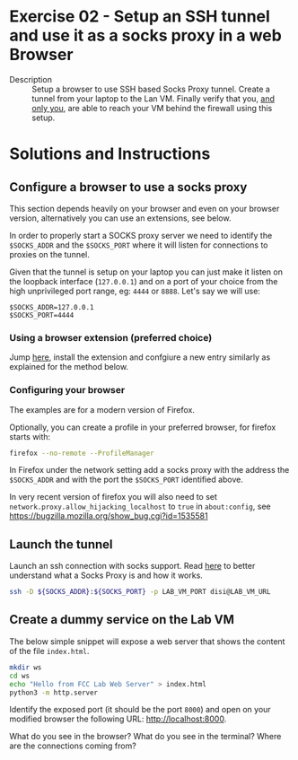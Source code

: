 * Exercise 02 - Setup an SSH tunnel and use it as a socks proxy in a web Browser
  - Description :: Setup a browser to use SSH based Socks Proxy tunnel. Create a tunnel from your laptop to the Lan VM. Finally verify that you, _and only you_, are able to reach your VM behind the firewall using this setup.


* Solutions and Instructions
** Configure a browser to use a socks proxy
This section depends heavily on your browser and even on your browser version, alternatively you can use an extensions, see below.

In order to properly start a SOCKS proxy server we need to identify the =$SOCKS_ADDR= and the =$SOCKS_PORT= where it will listen for connections to proxies on the tunnel.

Given that the tunnel is setup on your laptop you can just make it listen on the loopback interface (=127.0.0.1=) and on a port of your choice from the high unprivileged port range, eg: =4444= or =8888=. Let's say we will use:

#+begin_example
$SOCKS_ADDR=127.0.0.1
$SOCKS_PORT=4444
#+end_example

*** Using a browser extension (preferred choice)
Jump [[https://addons.mozilla.org/en-US/firefox/addon/switchyomega/][here]], install the extension and confgiure a new entry similarly as explained for the method below.

*** Configuring your browser
The examples are for a modern version of Firefox.

Optionally, you can create a profile in your preferred browser, for firefox starts with:
#+begin_src sh
firefox --no-remote --ProfileManager
#+end_src

In Firefox under the network setting add a socks proxy with the address the =$SOCKS_ADDR= and with the port the =$SOCKS_PORT= identified above.

[[file:ff-socks.png]]

In very recent version of firefox you will also need to set =network.proxy.allow_hijacking_localhost= to =true= in =about:config=, see [[https://bugzilla.mozilla.org/show_bug.cgi?id=1535581][https://bugzilla.mozilla.org/show_bug.cgi?id=1535581]]

[[file:ff-settings.png]]

** Launch the tunnel
Launch an ssh connection with socks support. Read [[https://en.wikipedia.org/wiki/SOCKS][here]] to better understand what a Socks Proxy is and how it works.
#+begin_src sh
  ssh -D ${SOCKS_ADDR}:${SOCKS_PORT} -p LAB_VM_PORT disi@LAB_VM_URL
#+end_src

** Create a dummy service on the Lab VM
The below simple snippet will expose a web server that shows the content of the file =index.html=.
#+begin_src sh
  mkdir ws
  cd ws
  echo "Hello from FCC Lab Web Server" > index.html
  python3 -m http.server
#+end_src

Identify the exposed port (it should be the port =8000=) and open on your modified browser the following URL: http://localhost:8000.

What do you see in the browser? What do you see in the terminal? Where are the connections coming from?
